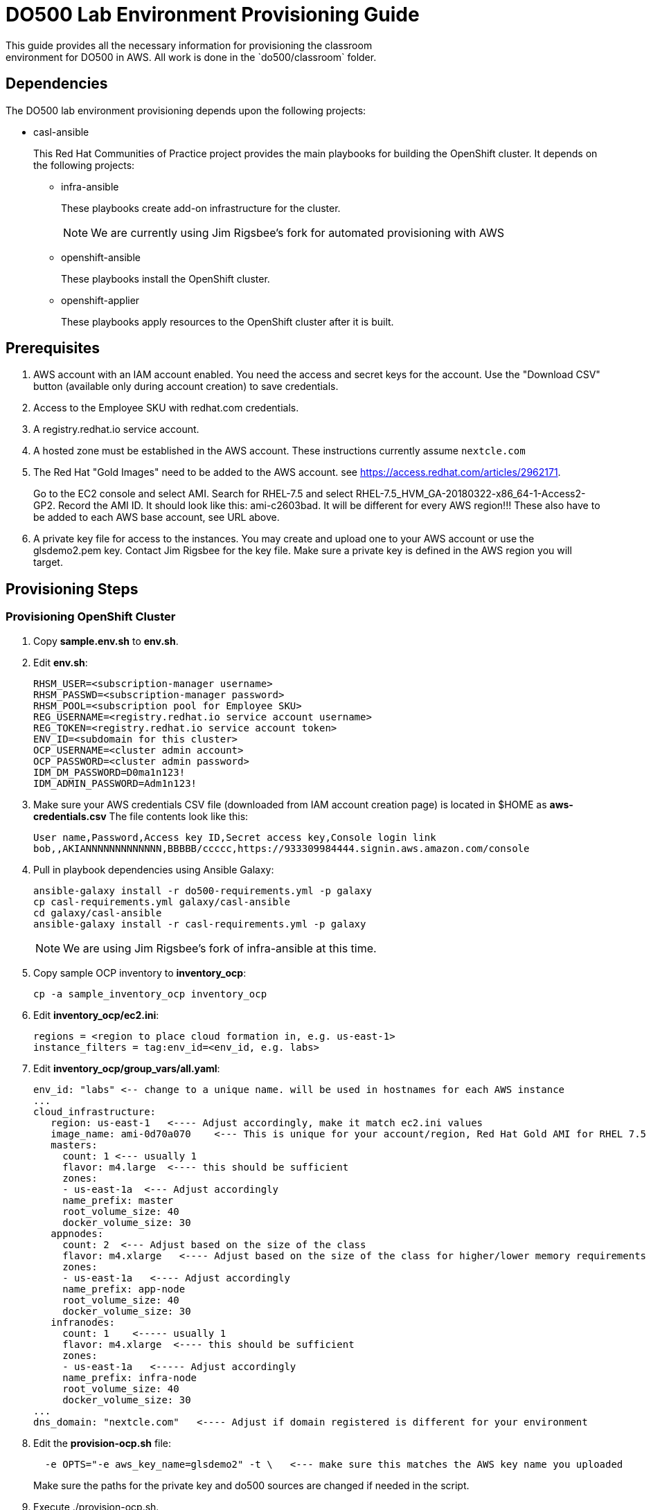 = DO500 Lab Environment Provisioning Guide
This guide provides all the necessary information for provisioning the classroom
environment for DO500 in AWS. All work is done in the `do500/classroom` folder.

== Dependencies
The DO500 lab environment provisioning depends upon the following projects:

- casl-ansible
+
This Red Hat Communities of Practice project provides the main playbooks for
building the OpenShift cluster. It depends on the following projects:
+
* infra-ansible
+
These playbooks create add-on infrastructure for the cluster.
+
NOTE: We are currently using Jim Rigsbee's fork for automated provisioning with AWS
* openshift-ansible
+
These playbooks install the OpenShift cluster.
+
* openshift-applier
+
These playbooks apply resources to the OpenShift cluster after it is built.
+


== Prerequisites
. AWS account with an IAM account enabled. You need the access and secret keys
for the account. Use the "Download CSV" button (available only during account creation) to save credentials.
. Access to the Employee SKU with redhat.com credentials.
. A registry.redhat.io service account.
. A hosted zone must be established in the AWS account. These instructions
currently assume `nextcle.com`
. The Red Hat "Gold Images" need to be added to the AWS account. see https://access.redhat.com/articles/2962171.
+
Go to the EC2 console and select AMI.  Search for RHEL-7.5 and select RHEL-7.5_HVM_GA-20180322-x86_64-1-Access2-GP2.
Record the AMI ID.  It should look like this: ami-c2603bad. It will be different for every AWS region!!!
These also have to be added to each AWS base account, see URL above.
+
. A private key file for access to the instances. You may create and upload one
to your AWS account or use the glsdemo2.pem key. Contact Jim Rigsbee for the key file. Make sure a private key is defined
in the AWS region you will target.

== Provisioning Steps

=== Provisioning OpenShift Cluster
. Copy *sample.env.sh* to *env.sh*.
. Edit *env.sh*:
+
```
RHSM_USER=<subscription-manager username>
RHSM_PASSWD=<subscription-manager password>
RHSM_POOL=<subscription pool for Employee SKU>
REG_USERNAME=<registry.redhat.io service account username>
REG_TOKEN=<registry.redhat.io service account token>
ENV_ID=<subdomain for this cluster>
OCP_USERNAME=<cluster admin account>
OCP_PASSWORD=<cluster admin password>
IDM_DM_PASSWORD=D0ma1n123!
IDM_ADMIN_PASSWORD=Adm1n123!
```
+
. Make sure your AWS credentials CSV file (downloaded from IAM account creation page)
is located in $HOME as *aws-credentials.csv* The file contents look like this:
+
```
User name,Password,Access key ID,Secret access key,Console login link
bob,,AKIANNNNNNNNNNNNN,BBBBB/ccccc,https://933309984444.signin.aws.amazon.com/console
```
+
. Pull in playbook dependencies using Ansible Galaxy:
+
```
ansible-galaxy install -r do500-requirements.yml -p galaxy
cp casl-requirements.yml galaxy/casl-ansible
cd galaxy/casl-ansible
ansible-galaxy install -r casl-requirements.yml -p galaxy
```
+
NOTE: We are using Jim Rigsbee's fork of infra-ansible at this time.
. Copy sample OCP inventory to *inventory_ocp*:
+
```
cp -a sample_inventory_ocp inventory_ocp
```
+
. Edit *inventory_ocp/ec2.ini*:
+
```
regions = <region to place cloud formation in, e.g. us-east-1>
instance_filters = tag:env_id=<env_id, e.g. labs>
```
+
. Edit *inventory_ocp/group_vars/all.yaml*:
+
```
env_id: "labs" <-- change to a unique name. will be used in hostnames for each AWS instance
...
cloud_infrastructure:
   region: us-east-1   <---- Adjust accordingly, make it match ec2.ini values
   image_name: ami-0d70a070    <--- This is unique for your account/region, Red Hat Gold AMI for RHEL 7.5
   masters:
     count: 1 <--- usually 1
     flavor: m4.large  <---- this should be sufficient
     zones:
     - us-east-1a  <--- Adjust accordingly
     name_prefix: master
     root_volume_size: 40
     docker_volume_size: 30
   appnodes:
     count: 2  <--- Adjust based on the size of the class
     flavor: m4.xlarge   <---- Adjust based on the size of the class for higher/lower memory requirements
     zones:
     - us-east-1a   <---- Adjust accordingly
     name_prefix: app-node
     root_volume_size: 40
     docker_volume_size: 30
   infranodes:
     count: 1    <----- usually 1
     flavor: m4.xlarge  <---- this should be sufficient
     zones:
     - us-east-1a   <----- Adjust accordingly
     name_prefix: infra-node
     root_volume_size: 40
     docker_volume_size: 30
...
dns_domain: "nextcle.com"   <---- Adjust if domain registered is different for your environment
```
+
. Edit the *provision-ocp.sh* file:
+
```
  -e OPTS="-e aws_key_name=glsdemo2" -t \   <--- make sure this matches the AWS key name you uploaded
```
Make sure the paths for the private key and do500 sources are changed if needed in the script.
+
. Execute ./provision-ocp.sh.
+
This script:

- Sources the environment variables needed for various secrets.
- Creates an inventory in the galaxy/casl-ansible folder based on the entries in *inventory_ocp* using
the sample AWS inventory provided in github.
- Starts the `redhatcop/casl-ansible` container to provision, install, and configure the OpenShift cluster
using the Ansible playbooks and roles provided by `casl-ansible` and its related modules.
+


=== Provisioning Identity Manager (LDAP)
. Copy sample IdM inventory to *inventory_idm*:
+
```
cp -a sample_inventory_idm inventory_idm
```
+
. Edit the *inventory_idm/hosts* file and change the name of the server to match the
subdomain and domain used by the OpenShift cluster.
. Edit the *inventory_idm/group_vars/all.yml* file:
+
```
...
vpc_name: labs   <---- make sure this matches the env_id for the cluster
aws_region: us-east-1   <---- make sure this matches the cluster region
# This should be a Gold AMI for Red Hat Linux
ami_id: ami-0d70a070   <---- make sure this matches the cluster AMI
dns_domain: nextcle.com  <---- verify the domain name

instance:
  flavor: t2.medium
  zone: us-east-1a    <----- use the same availability zone as cluster
  public_ip: yes
  reverse_lookup: yes
  reverse_zone: 1.20.10.in-addr.arpa. <----- change based on the subnet for cluster
  hostname_prefix: idm
  root_volume_size: 25
...
```
+
. Edit the *inventory_idm/group_vars/idm-server.yml* file:
+
```
idm_master_hostname: idm.labs.nextcle.com  <---- adjust subdomain / domain
idm_domain: labs.nextcle.com  <---- adjust subdomain / domain
idm_realm: labs.nextcle.com  <---- adjust subdomain / domain
```
+
. Edit the *provision-idm.sh and make sure paths and keys are correct.
. Execute ./provision-idm.sh
. On master, add stanza to */etc/origin/master/master-config.yaml* for identityProvider.
See *master-config.yaml.ldap* for specific settings.
. Add a group called "users" via the identity manager console.
. Add user accounts via https://idm.<env_id>.nextcle.com. Assign users to "users" group. Reset passwords on each account.
+
NOTE: There is a playbook to do this but I could not get it to work.
+
. Restart the master api and controllers. On master.<env_id>.nextcle.com:
+
NOTE: You can ssh into IdM instance, setup your ssh keys and config, and ssh from there to master.
+
```
  /usr/local/bin/master-restart api
```
+
. Assign cluster-admin privileges to at least one of the account you added in IdM. Run this on master as root.
+
```
oc adm policy add-cluster-role-to-user cluster-admin <username>
```
+
. You should now be able to login with LDAP credentials from IdM:
+
```
oc login -u username -p password https://idm.<env_id>.nextcle.com
```
+


=== Provisioning GitLab Instance in OpenShift Cluster
. Double check your *env.sh* file to ensure that these variables are defined properly:
+
```
$ENV_ID   <---- env id for the openshift cluster
$OCP_USERNAME   <---- the admin account you created in IdM
$OCP_PASSWORD   <--- password for this admin account
```
+
. Execute *provision-gitlab.sh*
. Verify via the CLI or OpenShift web console that GitLab deployed successfully.
. Login with one of the IdM accounts on the GitLab LDAP login page.  You should login successfully.


=== Provisioning the Jenkins NPM Slave
. Execute *provision-jenkins-slave.sh*


=== TO DO List
. Provision user accounts on IdM via an automated means.
. Gitlab fails to deploy on clusters that use cri-o instead of docker.  They are hard-coded to look for docker marker files in the image.
. Automate de-provision the IdM infrastructure in AWS.
. Find a way to delete the PVC/PV elastic storage in an automated fashion.
